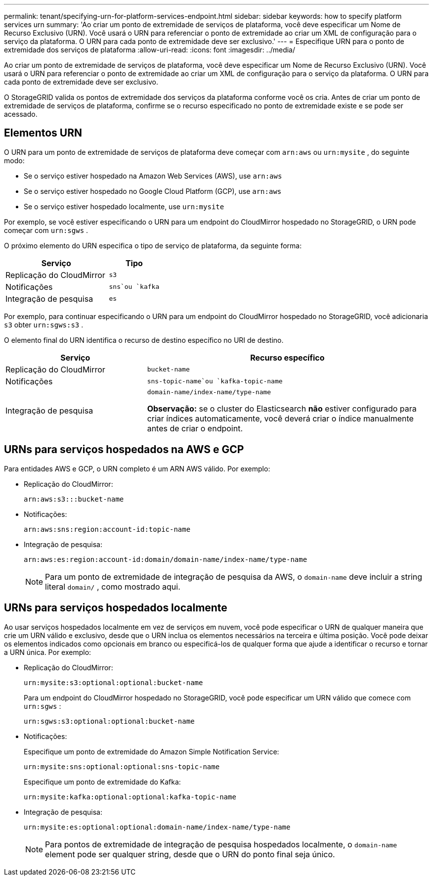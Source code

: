 ---
permalink: tenant/specifying-urn-for-platform-services-endpoint.html 
sidebar: sidebar 
keywords: how to specify platform services urn 
summary: 'Ao criar um ponto de extremidade de serviços de plataforma, você deve especificar um Nome de Recurso Exclusivo (URN).  Você usará o URN para referenciar o ponto de extremidade ao criar um XML de configuração para o serviço da plataforma.  O URN para cada ponto de extremidade deve ser exclusivo.' 
---
= Especifique URN para o ponto de extremidade dos serviços de plataforma
:allow-uri-read: 
:icons: font
:imagesdir: ../media/


[role="lead"]
Ao criar um ponto de extremidade de serviços de plataforma, você deve especificar um Nome de Recurso Exclusivo (URN).  Você usará o URN para referenciar o ponto de extremidade ao criar um XML de configuração para o serviço da plataforma.  O URN para cada ponto de extremidade deve ser exclusivo.

O StorageGRID valida os pontos de extremidade dos serviços da plataforma conforme você os cria.  Antes de criar um ponto de extremidade de serviços de plataforma, confirme se o recurso especificado no ponto de extremidade existe e se pode ser acessado.



== Elementos URN

O URN para um ponto de extremidade de serviços de plataforma deve começar com `arn:aws` ou `urn:mysite` , do seguinte modo:

* Se o serviço estiver hospedado na Amazon Web Services (AWS), use `arn:aws`
* Se o serviço estiver hospedado no Google Cloud Platform (GCP), use `arn:aws`
* Se o serviço estiver hospedado localmente, use `urn:mysite`


Por exemplo, se você estiver especificando o URN para um endpoint do CloudMirror hospedado no StorageGRID, o URN pode começar com `urn:sgws` .

O próximo elemento do URN especifica o tipo de serviço de plataforma, da seguinte forma:

[cols="2a,1a"]
|===
| Serviço | Tipo 


 a| 
Replicação do CloudMirror
 a| 
`s3`



 a| 
Notificações
 a| 
`sns`ou `kafka`



 a| 
Integração de pesquisa
 a| 
`es`

|===
Por exemplo, para continuar especificando o URN para um endpoint do CloudMirror hospedado no StorageGRID, você adicionaria `s3` obter `urn:sgws:s3` .

O elemento final do URN identifica o recurso de destino específico no URI de destino.

[cols="1a,2a"]
|===
| Serviço | Recurso específico 


 a| 
Replicação do CloudMirror
 a| 
`bucket-name`



 a| 
Notificações
 a| 
`sns-topic-name`ou `kafka-topic-name`



 a| 
Integração de pesquisa
 a| 
`domain-name/index-name/type-name`

*Observação:* se o cluster do Elasticsearch *não* estiver configurado para criar índices automaticamente, você deverá criar o índice manualmente antes de criar o endpoint.

|===


== URNs para serviços hospedados na AWS e GCP

Para entidades AWS e GCP, o URN completo é um ARN AWS válido. Por exemplo:

* Replicação do CloudMirror:
+
[listing]
----
arn:aws:s3:::bucket-name
----
* Notificações:
+
[listing]
----
arn:aws:sns:region:account-id:topic-name
----
* Integração de pesquisa:
+
[listing]
----
arn:aws:es:region:account-id:domain/domain-name/index-name/type-name
----
+

NOTE: Para um ponto de extremidade de integração de pesquisa da AWS, o `domain-name` deve incluir a string literal `domain/` , como mostrado aqui.





== URNs para serviços hospedados localmente

Ao usar serviços hospedados localmente em vez de serviços em nuvem, você pode especificar o URN de qualquer maneira que crie um URN válido e exclusivo, desde que o URN inclua os elementos necessários na terceira e última posição.  Você pode deixar os elementos indicados como opcionais em branco ou especificá-los de qualquer forma que ajude a identificar o recurso e tornar a URN única. Por exemplo:

* Replicação do CloudMirror:
+
[listing]
----
urn:mysite:s3:optional:optional:bucket-name
----
+
Para um endpoint do CloudMirror hospedado no StorageGRID, você pode especificar um URN válido que comece com `urn:sgws` :

+
[listing]
----
urn:sgws:s3:optional:optional:bucket-name
----
* Notificações:
+
Especifique um ponto de extremidade do Amazon Simple Notification Service:

+
[listing]
----
urn:mysite:sns:optional:optional:sns-topic-name
----
+
Especifique um ponto de extremidade do Kafka:

+
[listing]
----
urn:mysite:kafka:optional:optional:kafka-topic-name
----
* Integração de pesquisa:
+
[listing]
----
urn:mysite:es:optional:optional:domain-name/index-name/type-name
----
+

NOTE: Para pontos de extremidade de integração de pesquisa hospedados localmente, o `domain-name` element pode ser qualquer string, desde que o URN do ponto final seja único.


